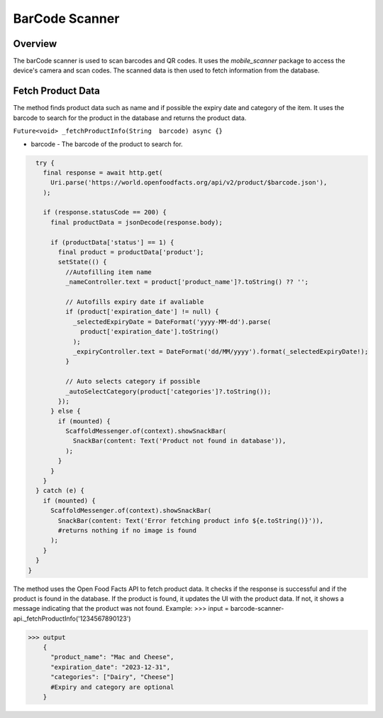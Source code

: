 .. _barcode-scanner-api:

BarCode Scanner 
=============

Overview
--------

The barCode scanner is used to scan barcodes and QR codes. It uses the `mobile_scanner` package to access the device's camera and scan codes. The scanned data is then used to fetch information from the database.

Fetch Product Data
-----------------

The method finds product data such as name and if possible the expiry date and category of the item. It uses the barcode to search for the product in the database and returns the product data.

``Future<void> _fetchProductInfo(String  barcode) async {}``

* barcode - The barcode of the product to search for.

.. code-block:: console

    try {
      final response = await http.get(
        Uri.parse('https://world.openfoodfacts.org/api/v2/product/$barcode.json'),
      );

      if (response.statusCode == 200) {
        final productData = jsonDecode(response.body);

        if (productData['status'] == 1) {
          final product = productData['product'];
          setState(() {
            //Autofilling item name
            _nameController.text = product['product_name']?.toString() ?? '';
            
            // Autofills expiry date if avaliable
            if (product['expiration_date'] != null) {
              _selectedExpiryDate = DateFormat('yyyy-MM-dd').parse(
                product['expiration_date'].toString()
              );
              _expiryController.text = DateFormat('dd/MM/yyyy').format(_selectedExpiryDate!);
            }
            
            // Auto selects category if possible
            _autoSelectCategory(product['categories']?.toString());
          });
        } else {
          if (mounted) {
            ScaffoldMessenger.of(context).showSnackBar(
              SnackBar(content: Text('Product not found in database')),
            );
          }
        }
      }
    } catch (e) {
      if (mounted) {
        ScaffoldMessenger.of(context).showSnackBar(
          SnackBar(content: Text('Error fetching product info ${e.toString()}')),
          #returns nothing if no image is found
        );
      }
    }
  }

The method uses the Open Food Facts API to fetch product data. It checks if the response is successful and if the product is found in the database. If the product is found, it updates the UI with the product data. If not, it shows a message indicating that the product was not found.
Example:
>>> input = barcode-scanner-api._fetchProductInfo('1234567890123')

>>> output
    {
      "product_name": "Mac and Cheese",
      "expiration_date": "2023-12-31",
      "categories": ["Dairy", "Cheese"] 
      #Expiry and category are optional
    }

